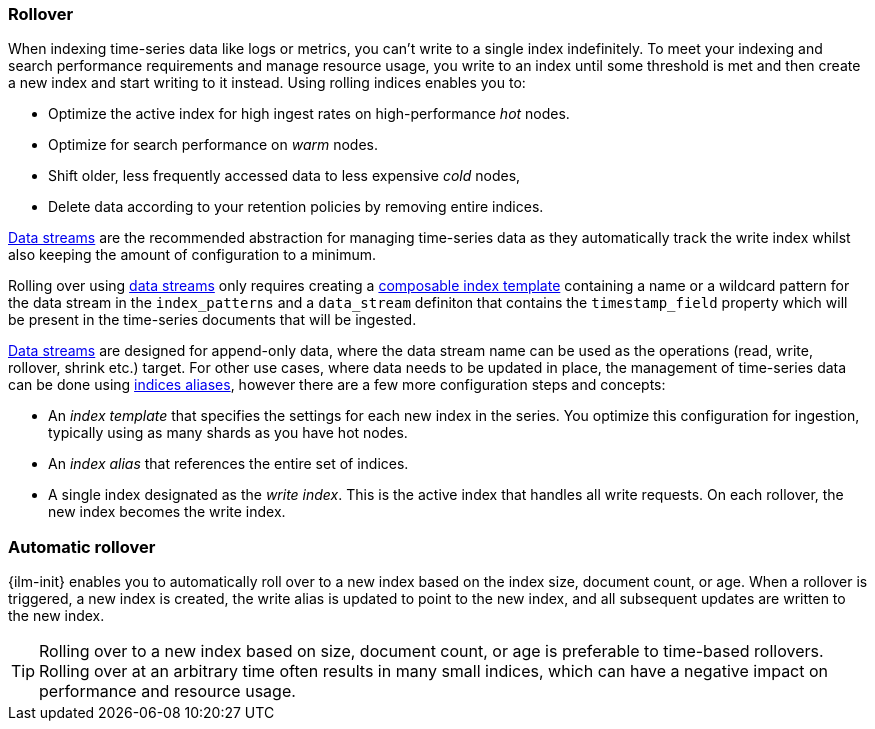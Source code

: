 [[index-rollover]]
=== Rollover

When indexing time-series data like logs or metrics, you can't write to a single index indefinitely. 
To meet your indexing and search performance requirements and manage resource usage, 
you write to an index until some threshold is met and 
then create a new index and start writing to it instead. 
Using rolling indices enables you to:

* Optimize the active index for high ingest rates on high-performance _hot_ nodes.
* Optimize for search performance on _warm_ nodes.
* Shift older, less frequently accessed data to less expensive _cold_ nodes,
* Delete data according to your retention policies by removing entire indices.

<<indices-create-data-stream, Data streams>> are the recommended abstraction for managing time-series
data as they automatically track the write index whilst also keeping the amount of configuration to a
minimum.

Rolling over using <<indices-create-data-stream, data streams>> only requires creating a
<<indices-templates,composable index template>> containing a name or a wildcard pattern for the data stream
in the `index_patterns` and a `data_stream` definiton that contains the `timestamp_field` property which
will be present in the time-series documents that will be ingested.

<<indices-create-data-stream, Data streams>> are designed for append-only data, where the data stream name
can be used as the operations (read, write, rollover, shrink etc.) target.
For other use cases, where data needs to be updated in place, the management of time-series data can be
done using <<indices-aliases, indices aliases>>, however there are a few more configuration steps and
concepts:

* An _index template_ that specifies the settings for each new index in the series.
You optimize this configuration for ingestion, typically using as many shards as you have hot nodes.
* An _index alias_ that references the entire set of indices. 
* A single index designated as the _write index_.
This is the active index that handles all write requests.
On each rollover, the new index becomes the write index.

[discrete]
[role="xpack"]
[testenv="basic"]
[[ilm-automatic-rollover]]
=== Automatic rollover

{ilm-init} enables you to automatically roll over to a new index based
on the index size, document count, or age. When a rollover is triggered, a new
index is created, the write alias is updated to point to the new index, and all
subsequent updates are written to the new index.

TIP: Rolling over to a new index based on size, document count, or age is preferable
to time-based rollovers. Rolling over at an arbitrary time often results in
many small indices, which can have a negative impact on performance and
resource usage.